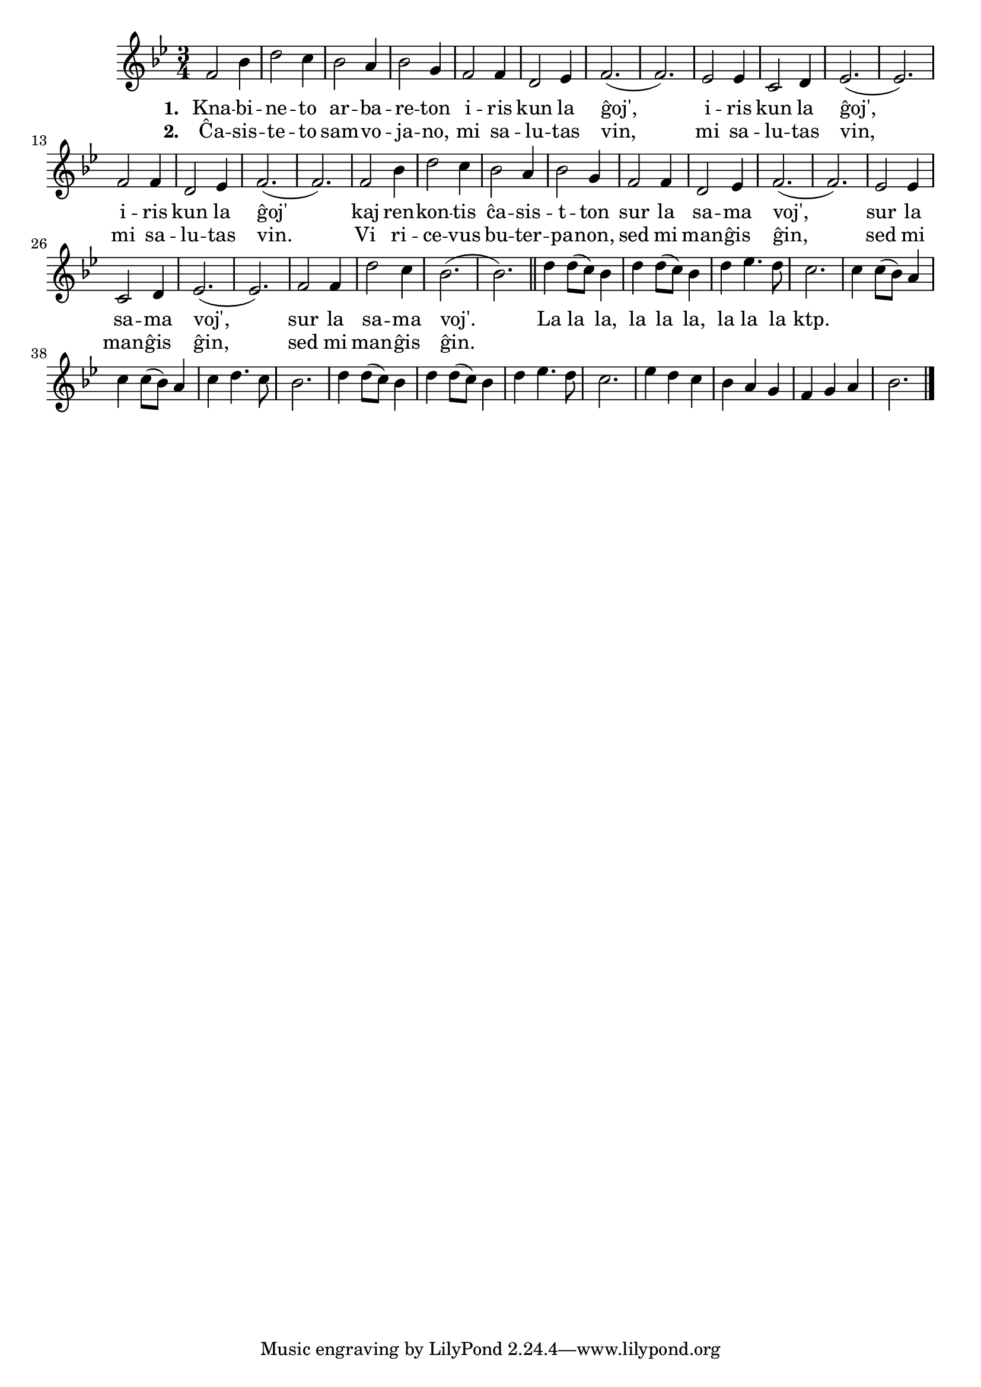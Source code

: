 

\score {
	\header {
	  title = "Iris knabineto"
	  subsubtitle = "pola kanto"
	}
	
	\transpose c c' { <<
	\relative {
	    \time 3/4
	    \key bes \major
   	    %\autoBeamOff
	    f2 bes4 d2 c4 bes2 a4 bes2 g4 f2 f4
	    d2 es4 f2.( f) es2 es4 c2 d4 es2.( es)
	    f2 f4 d2 es4 f2.( f) f2 bes4 d2 c4
	    bes2 a4 bes2 g4 f2 f4 d2 es4 f2.( f)
	    es2 es4 c2 d4 es2.( es) f2 f4 d'2 c4 bes2.( bes) \bar "||"
	    				% rekantaĵo
	    d4 d8( c) bes4 d4 d8( c) bes4 d4 es4. d8
	    c2. c4 c8( bes) a4 c c8( bes) a4 c d4. c8 bes2.
	    d4 d8( c) bes4 d d8( c) bes4 d es4. d8 c2.
	    es4 d c bes a g f g a bes2.
	\bar "|." 
	%\autoBeamOn
	} % relative
	\addlyrics { \set stanza = #"1. "
		     Kna -- bi -- ne -- to ar -- ba -- re -- ton i -- ris
		     kun la ĝoj', i -- ris kun la ĝoj', i -- ris kun la ĝoj'
		     kaj ren -- kon -- tis ĉa -- sis -- t -- ton sur la sa -- ma voj',
		     sur la sa -- ma voj', sur la sa -- ma voj'.
				% rekantaĵo
		     La la la, la la la, la la la ktp.
	
	} %addlyrics
	\addlyrics { \set stanza = #"2. "
		     Ĉa -- sis -- te -- to sam -- vo -- ja -- no, mi sa -- lu -- tas vin,
		     mi sa -- lu -- tas vin, mi sa -- lu -- tas vin.
		     Vi ri -- ce -- vus bu -- ter -- pa -- non, sed mi man -- ĝis ĝin,
		     sed mi man -- ĝis ĝin, sed mi man -- ĝis ĝin.
		   } %addlyrics
>>
	} % transpose
      } % score



